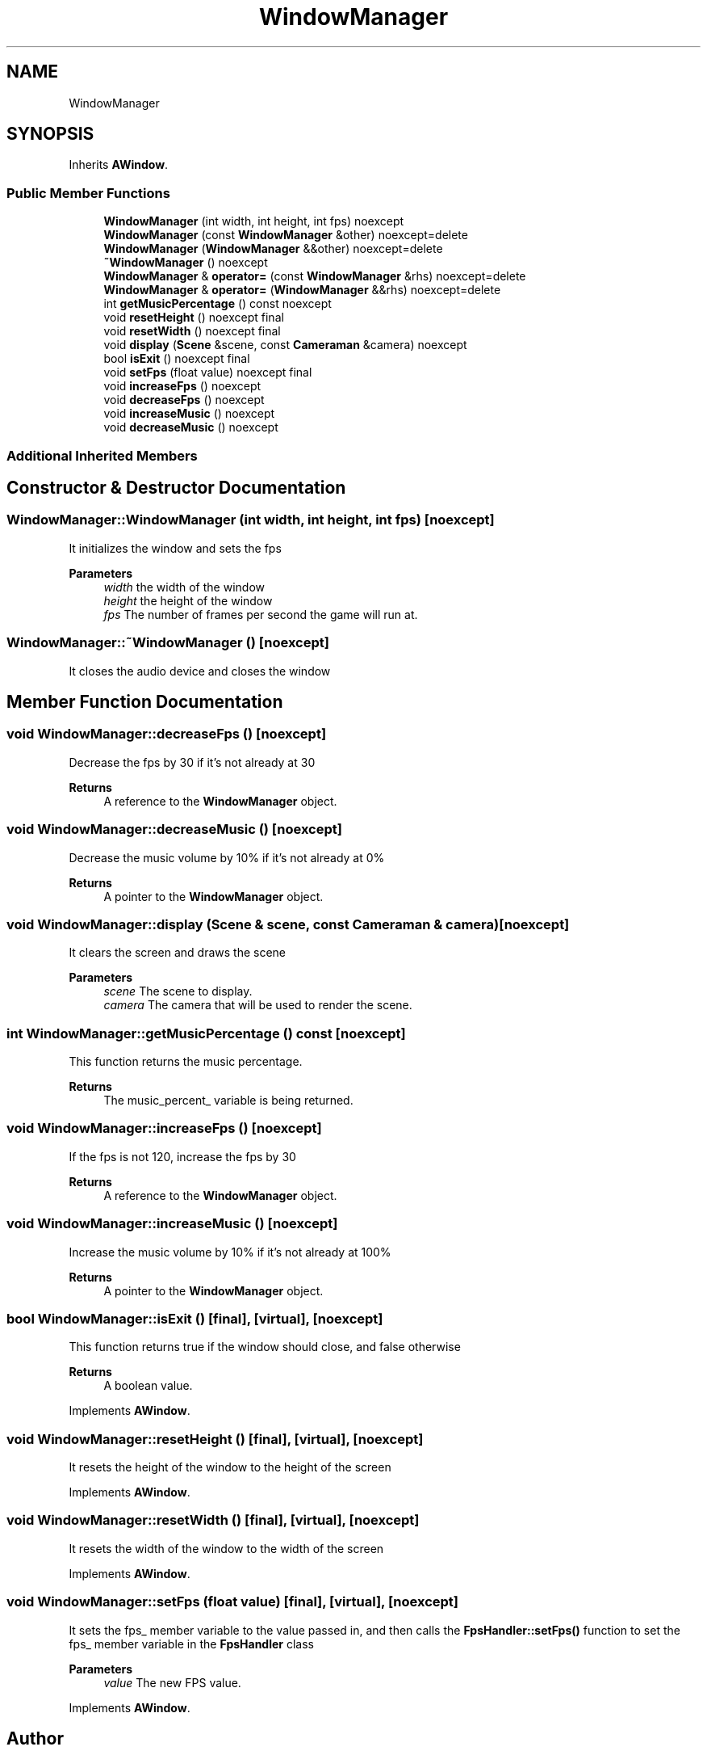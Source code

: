 .TH "WindowManager" 3 "Wed Jun 15 2022" "Version 1.0" "Indie Studio" \" -*- nroff -*-
.ad l
.nh
.SH NAME
WindowManager
.SH SYNOPSIS
.br
.PP
.PP
Inherits \fBAWindow\fP\&.
.SS "Public Member Functions"

.in +1c
.ti -1c
.RI "\fBWindowManager\fP (int width, int height, int fps) noexcept"
.br
.ti -1c
.RI "\fBWindowManager\fP (const \fBWindowManager\fP &other) noexcept=delete"
.br
.ti -1c
.RI "\fBWindowManager\fP (\fBWindowManager\fP &&other) noexcept=delete"
.br
.ti -1c
.RI "\fB~WindowManager\fP () noexcept"
.br
.ti -1c
.RI "\fBWindowManager\fP & \fBoperator=\fP (const \fBWindowManager\fP &rhs) noexcept=delete"
.br
.ti -1c
.RI "\fBWindowManager\fP & \fBoperator=\fP (\fBWindowManager\fP &&rhs) noexcept=delete"
.br
.ti -1c
.RI "int \fBgetMusicPercentage\fP () const noexcept"
.br
.ti -1c
.RI "void \fBresetHeight\fP () noexcept final"
.br
.ti -1c
.RI "void \fBresetWidth\fP () noexcept final"
.br
.ti -1c
.RI "void \fBdisplay\fP (\fBScene\fP &scene, const \fBCameraman\fP &camera) noexcept"
.br
.ti -1c
.RI "bool \fBisExit\fP () noexcept final"
.br
.ti -1c
.RI "void \fBsetFps\fP (float value) noexcept final"
.br
.ti -1c
.RI "void \fBincreaseFps\fP () noexcept"
.br
.ti -1c
.RI "void \fBdecreaseFps\fP () noexcept"
.br
.ti -1c
.RI "void \fBincreaseMusic\fP () noexcept"
.br
.ti -1c
.RI "void \fBdecreaseMusic\fP () noexcept"
.br
.in -1c
.SS "Additional Inherited Members"
.SH "Constructor & Destructor Documentation"
.PP 
.SS "WindowManager::WindowManager (int width, int height, int fps)\fC [noexcept]\fP"
It initializes the window and sets the fps
.PP
\fBParameters\fP
.RS 4
\fIwidth\fP the width of the window 
.br
\fIheight\fP the height of the window 
.br
\fIfps\fP The number of frames per second the game will run at\&. 
.RE
.PP

.SS "WindowManager::~WindowManager ()\fC [noexcept]\fP"
It closes the audio device and closes the window 
.SH "Member Function Documentation"
.PP 
.SS "void WindowManager::decreaseFps ()\fC [noexcept]\fP"
Decrease the fps by 30 if it's not already at 30
.PP
\fBReturns\fP
.RS 4
A reference to the \fBWindowManager\fP object\&. 
.RE
.PP

.SS "void WindowManager::decreaseMusic ()\fC [noexcept]\fP"
Decrease the music volume by 10% if it's not already at 0%
.PP
\fBReturns\fP
.RS 4
A pointer to the \fBWindowManager\fP object\&. 
.RE
.PP

.SS "void WindowManager::display (\fBScene\fP & scene, const \fBCameraman\fP & camera)\fC [noexcept]\fP"
It clears the screen and draws the scene
.PP
\fBParameters\fP
.RS 4
\fIscene\fP The scene to display\&. 
.br
\fIcamera\fP The camera that will be used to render the scene\&. 
.RE
.PP

.SS "int WindowManager::getMusicPercentage () const\fC [noexcept]\fP"
This function returns the music percentage\&.
.PP
\fBReturns\fP
.RS 4
The music_percent_ variable is being returned\&. 
.RE
.PP

.SS "void WindowManager::increaseFps ()\fC [noexcept]\fP"
If the fps is not 120, increase the fps by 30
.PP
\fBReturns\fP
.RS 4
A reference to the \fBWindowManager\fP object\&. 
.RE
.PP

.SS "void WindowManager::increaseMusic ()\fC [noexcept]\fP"
Increase the music volume by 10% if it's not already at 100%
.PP
\fBReturns\fP
.RS 4
A pointer to the \fBWindowManager\fP object\&. 
.RE
.PP

.SS "bool WindowManager::isExit ()\fC [final]\fP, \fC [virtual]\fP, \fC [noexcept]\fP"
This function returns true if the window should close, and false otherwise
.PP
\fBReturns\fP
.RS 4
A boolean value\&. 
.RE
.PP

.PP
Implements \fBAWindow\fP\&.
.SS "void WindowManager::resetHeight ()\fC [final]\fP, \fC [virtual]\fP, \fC [noexcept]\fP"
It resets the height of the window to the height of the screen 
.PP
Implements \fBAWindow\fP\&.
.SS "void WindowManager::resetWidth ()\fC [final]\fP, \fC [virtual]\fP, \fC [noexcept]\fP"
It resets the width of the window to the width of the screen 
.PP
Implements \fBAWindow\fP\&.
.SS "void WindowManager::setFps (float value)\fC [final]\fP, \fC [virtual]\fP, \fC [noexcept]\fP"
It sets the fps_ member variable to the value passed in, and then calls the \fBFpsHandler::setFps()\fP function to set the fps_ member variable in the \fBFpsHandler\fP class
.PP
\fBParameters\fP
.RS 4
\fIvalue\fP The new FPS value\&. 
.RE
.PP

.PP
Implements \fBAWindow\fP\&.

.SH "Author"
.PP 
Generated automatically by Doxygen for Indie Studio from the source code\&.
